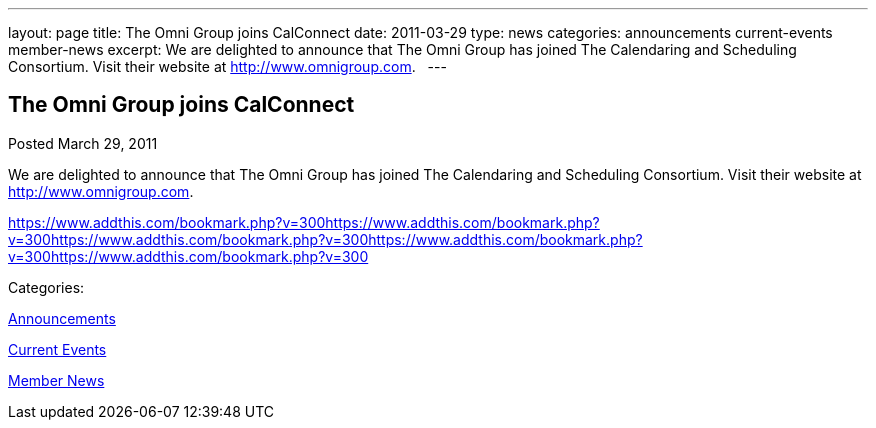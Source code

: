 ---
layout: page
title: The Omni Group joins CalConnect
date: 2011-03-29
type: news
categories: announcements current-events member-news
excerpt: We are delighted to announce that The Omni Group has joined The Calendaring and Scheduling Consortium. Visit their website at http://www.omnigroup.com.  
---

== The Omni Group joins CalConnect

[[node-264]]
Posted March 29, 2011 

We are delighted to announce that The Omni Group has joined The Calendaring and Scheduling Consortium. Visit their website at http://www.omnigroup.com[]. &nbsp;

https://www.addthis.com/bookmark.php?v=300https://www.addthis.com/bookmark.php?v=300https://www.addthis.com/bookmark.php?v=300https://www.addthis.com/bookmark.php?v=300https://www.addthis.com/bookmark.php?v=300

Categories:&nbsp;

link:/news/announcements[Announcements]

link:/news/current-events[Current Events]

link:/news/member-news[Member News]

